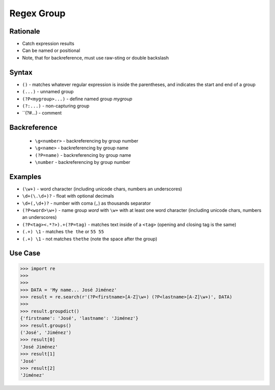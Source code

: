 Regex Group
===========


Rationale
---------
* Catch expression results
* Can be named or positional
* Note, that for backreference, must use raw-sting or double backslash


Syntax
------
* ``()`` - matches whatever regular expression is inside the parentheses, and indicates the start and end of a group
* ``(...)`` - unnamed group
* ``(?P<mygroup>...)`` - define named group `mygroup`
* ``(?:...)`` - non-capturing group
* ``(?#...) - comment


Backreference
-------------
    * ``\g<number>`` - backreferencing by group number
    * ``\g<name>`` - backreferencing by group name
    * ``(?P=name)`` - backreferencing by group name
    * ``\number`` - backreferencing by group number


Examples
--------
* ``(\w+)`` - word character (including unicode chars, numbers an underscores)
* ``\d+(\.\d+)?`` - float with optional decimals
* ``\d+(,\d+)?`` - number with coma (``,``) as  thousands separator
* ``(?P<word>\w+)`` - name group `word` with ``\w+`` with at least one word character (including unicode chars, numbers an underscores)
* ``(?P<tag><.*?>).+(?P=tag)`` - matches text inside of a ``<tag>`` (opening and closing tag is the same)
* ``(.+) \1`` - matches ``the the`` or ``55 55``
* ``(.+) \1`` - not matches ``thethe`` (note the space after the group)


Use Case
--------
>>> import re
>>>
>>>
>>> DATA = 'My name... José Jiménez'
>>> result = re.search(r'(?P<firstname>[A-Z]\w+) (?P<lastname>[A-Z]\w+)', DATA)
>>>
>>> result.groupdict()
{'firstname': 'José', 'lastname': 'Jiménez'}
>>> result.groups()
('José', 'Jiménez')
>>> result[0]
'José Jiménez'
>>> result[1]
'José'
>>> result[2]
'Jiménez'
